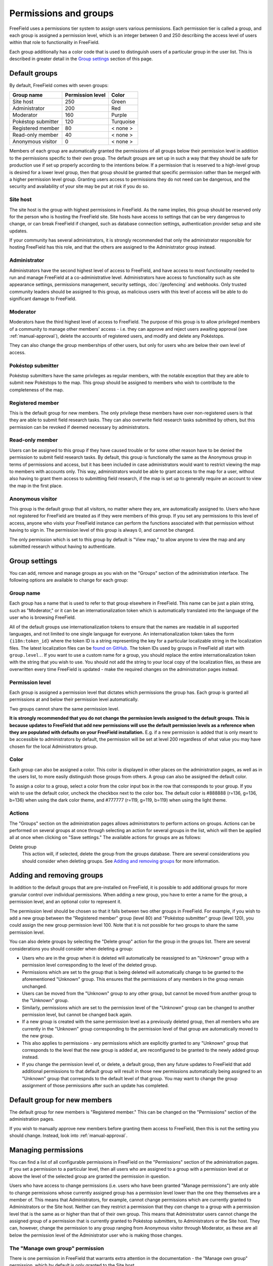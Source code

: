 Permissions and groups
======================

FreeField uses a permissions tier system to assign users various permissions.
Each permission tier is called a group, and each group is assigned a permission
level, which is an integer between 0 and 250 describing the access level of
users within that role to functionality in FreeField.

Each group additionally has a color code that is used to distinguish users of a
particular group in the user list. This is described in greater detail in the
`Group settings`_ section of this page.

Default groups
--------------

By default, FreeField comes with seven groups:

+-----------------------+--------------------+--------------+
| Group name            | Permission level   | Color        |
+=======================+====================+==============+
| Site host             |                250 | Green        |
+-----------------------+--------------------+--------------+
| Administrator         |                200 | Red          |
+-----------------------+--------------------+--------------+
| Moderator             |                160 | Purple       |
+-----------------------+--------------------+--------------+
| Pokéstop submitter    |                120 | Turquoise    |
+-----------------------+--------------------+--------------+
| Registered member     |                 80 | < none >     |
+-----------------------+--------------------+--------------+
| Read-only member      |                 40 | < none >     |
+-----------------------+--------------------+--------------+
| Anonymous visitor     |                  0 | < none >     |
+-----------------------+--------------------+--------------+

Members of each group are automatically granted the permissions of all groups
below their permission level in addition to the permissions specific to their
own group. The default groups are set up in such a way that they should be safe
for production use if set up properly according to the intentions below. If a
permission that is reserved to a high-level group is desired for a lower level
group, then that group should be granted that specific permission rather than be
merged with a higher permission level group. Granting users access to
permissions they do not need can be dangerous, and the security and availability
of your site may be put at risk if you do so.

Site host
^^^^^^^^^

The site host is the group with highest permissions in FreeField. As the name
implies, this group should be reserved only for the person who is hosting the
FreeField site. Site hosts have access to settings that can be very dangerous to
change, or can break FreeField if changed, such as database connection settings,
authentication provider setup and site updates.

If your community has several administrators, it is strongly recommended that
only the administrator responsible for hosting FreeField has this role, and that
the others are assigned to the Administrator group instead.

Administrator
^^^^^^^^^^^^^

Administrators have the second highest level of access to FreeField, and have
access to most functionality needed to run and manage FreeField at a
co-administrative level. Administrators have access to functionality such as
site appearance settings, permissions management, security settings,
:doc:`/geofencing` and webhooks. Only trusted community leaders should be
assigned to this group, as malicious users with this level of access will be
able to do significant damage to FreeField.

Moderator
^^^^^^^^^

Moderators have the third highest level of access to FreeField. The purpose of
this group is to allow privileged members of a community to manage other
members' access - i.e. they can approve and reject users awaiting approval (see
:ref:`manual-approval`), delete the accounts of registered users, and modify and
delete any Pokéstops.

They can also change the group memberships of other users, but only for users
who are below their own level of access.

Pokéstop submitter
^^^^^^^^^^^^^^^^^^

Pokéstop submitters have the same privileges as regular members, with the
notable exception that they are able to submit new Pokéstops to the map. This
group should be assigned to members who wish to contribute to the completeness
of the map.

Registered member
^^^^^^^^^^^^^^^^^

This is the default group for new members. The only privilege these members have
over non-registered users is that they are able to submit field research tasks.
They can also overwrite field research tasks submitted by others, but this
permission can be revoked if deemed necessary by administrators.

Read-only member
^^^^^^^^^^^^^^^^

Users can be assigned to this group if they have caused trouble or for some
other reason have to be denied the permission to submit field research tasks. By
default, this group is functionally the same as the Anonymous group in terms of
permissions and access, but it has been included in case administrators would
want to restrict viewing the map to members with accounts only. This way,
administrators would be able to grant access to the map for a user, without also
having to grant them access to submitting field research, if the map is set up
to generally require an account to view the map in the first place.

Anonymous visitor
^^^^^^^^^^^^^^^^^

This group is the default group that all visitors, no matter where they are, are
automatically assigned to. Users who have not registered for FreeField are
treated as if they were members of this group. If you set any permissions to
this level of access, anyone who visits your FreeField instance can perform the
functions associated with that permission without having to sign in. The
permission level of this group is always 0, and cannot be changed.

The only permission which is set to this group by default is "View map," to
allow anyone to view the map and any submitted research without having to
authenticate.

Group settings
--------------

You can add, remove and manage groups as you wish on the "Groups" section of the
administration interface. The following options are available to change for each
group:

Group name
^^^^^^^^^^

Each group has a name that is used to refer to that group elsewhere in
FreeField. This name can be just a plain string, such as "Moderator," or it can
be an internationalization token which is automatically translated into the
language of the user who is browsing FreeField.

All of the default groups use internationalization tokens to ensure that the
names are readable in all supported languages, and not limited to one single
language for everyone. An internationalization token takes the form
``{i18n:token_id}`` where the token ID is a string representing the key for a
particular localizable string in the localization files. The latest localization
files can be `found on GitHub
<https://github.com/bilde2910/FreeField/tree/master/includes/i18n>`_. The token
IDs used by groups in FreeField all start with ``group.level.``. If you want to
use a custom name for a group, you should replace the entire
internationalization token with the string that you wish to use. You should not
add the string to your local copy of the localization files, as these are
overwritten every time FreeField is updated - make the required changes on the
administration pages instead.

Permission level
^^^^^^^^^^^^^^^^

Each group is assigned a permission level that dictates which permissions the
group has. Each group is granted all permissions at and below their permission
level automatically.

Two groups cannot share the same permission level.

**It is strongly recommended that you do not change the permission levels
assigned to the default groups. This is because updates to FreeField that add
new permissions will use the default permission levels as a reference when they
are populated with defaults on your FreeField installation.** E.g. if a new
permission is added that is only meant to be accessible to administrators by
default, the permission will be set at level 200 regardless of what value you
may have chosen for the local Administrators group.

Color
^^^^^

Each group can also be assigned a color. This color is displayed in other
places on the administration pages, as well as in the users list, to more easily
distinguish those groups from others. A group can also be assigned the default
color.

To assign a color to a group, select a color from the color input box in the row
that corresponds to your group. If you wish to use the default color, uncheck
the checkbox next to the color box. The default color is #888888 (r=136, g=136,
b=136) when using the dark color theme, and #777777 (r=119, g=119, b=119) when
using the light theme.

Actions
^^^^^^^

The "Groups" section on the administration pages allows administrators to
perform actions on groups. Actions can be performed on several groups at once
through selecting an action for several groups in the list, which will then be
applied all at once when clicking on "Save settings." The available actions for
groups are as follows:

Delete group
   This action will, if selected, delete the group from the groups database.
   There are several considerations you should consider when deleting groups.
   See `Adding and removing groups`_ for more information.

Adding and removing groups
--------------------------

In addition to the default groups that are pre-installed on FreeField, it is
possible to add additional groups for more granular control over individual
permissions. When adding a new group, you have to enter a name for the group,
a permission level, and an optional color to represent it.

The permission level should be chosen so that it falls between two other groups
in FreeField. For example, if you wish to add a new group between the
"Registered member" group (level 80) and "Pokéstop submitter" group (level 120),
you could assign the new group permission level 100. Note that it is not
possible for two groups to share the same permission level.

You can also delete groups by selecting the "Delete group" action for the group
in the groups list. There are several considerations you should consider when
deleting a group:

-  Users who are in the group when it is deleted will automatically be
   reassigned to an "Unknown" group with a permission level corresponding to the
   level of the deleted group.
-  Permissions which are set to the group that is being deleted will
   automatically change to be granted to the aforementioned "Unknown" group.
   This ensures that the permissions of any members in the group remain
   unchanged.
-  Users can be moved from the "Unknown" group to any other group, but cannot be
   moved from another group to the "Unknown" group.
-  Similarly, permissions which are set to the permission level of the "Unknown"
   group can be changed to another permission level, but cannot be changed back
   again.
-  If a new group is created with the same permission level as a previously
   deleted group, then all members who are currently in the "Unknown" group
   corresponding to the permission level of that group are automatically moved
   to the new group.
-  This also applies to permissions - any permissions which are explicitly
   granted to any "Unknown" group that corresponds to the level that the new
   group is added at, are reconfigured to be granted to the newly added group
   instead.
-  If you change the permission level of, or delete, a default group, then any
   future updates to FreeField that add additional permissions to that default
   group will result in those new permissions automatically being assigned to an
   "Unknown" group that correspnds to the default level of that group. You may
   want to change the group assignment of those permissions after such an update
   has completed.

Default group for new members
-----------------------------

The default group for new members is "Registered member." This can be changed on
the "Permissions" section of the administration pages.

If you wish to manually approve new members before granting them access to
FreeField, then this is not the setting you should change. Instead, look into
:ref:`manual-approval`.

Managing permissions
--------------------

You can find a list of all configurable permissions in FreeField on the
"Permissions" section of the administration pages. If you set a permission to a
particular level, then all users who are assigned to a group with a permission
level at or above the level of the selected group are granted the permission in
question.

Users who have access to change permissions (i.e. users who have been granted
"Manage permissions") are only able to change permissions whose currently
assigned group has a permission level lower than the one they themselves are a
member of. This means that Administrators, for example, cannot change
permissions which are currently granted to Administrators or the Site host.
Neither can they restrict a permission that they *can* change to a group with a
permission level that is the same as or higher than that of their own group.
This means that Administrator users cannot change the assigned group of a
permission that is currently granted to Pokéstop submitters, to Administrators
or the Site host. They can, however, change the permission to any group ranging
from Anonymous visitor through Moderator, as these are all below the permission
level of the Administrator user who is making those changes.

The "Manage own group" permission
^^^^^^^^^^^^^^^^^^^^^^^^^^^^^^^^^

There is one permission in FreeField that warrants extra attention in the
documentation - the "Manage own group" permission, which by default is only
granted to the Site host.

The default behavior of FreeField when it comes to users sharing a group, is
that users can only make changes to other users, groups and permissions that are
*below* the current level of their own group. This means that members within a
group cannot change each others' details, they cannot restrict access to a
permission to their own group, and they cannot assign or revoke access for
members to their own group. In practice, this means that moderators cannot
appoint other moderators, and administrators cannot appoint other administrators
- they would have to consult with a user of a higher level group to make those
changes on their own behalf.

This is a security measure. If e.g. administrators were able to manage their own
group, then nothing would stop one administrator from demoting all other
administrators to a lower rank, taking practically full control over FreeField
and leaving the Site host to clean up the mess. Furthermore, restricting access
for users to manage their own group and their group's members reduces the attack
surface for malicious users who try to seize control of an administrator account
for e.g. escalating their own account to administrator level to only one account
(the Site host) rather than the entire administration team.

This unfortunately has a significant practical implication - several settings in
FreeField are restricted to being changeable by the Site host only by default,
meaning that if the Site host could not change settings at their own level, they
would not be able to change the settings despite being super-administrators on
the site, a permission level whose intention is to be able to manage literally
every setting in FreeField.

To remedy this, the "Manage own group" setting exists. Groups who have this
permission will bypass the group self-management restrictions, so that they
*can* make changes at their own permission level. This setting essentially
raises the permission level of the groups who have the permission granted by
one. This is also why the "Manage own group" setting should always remain at the
Site host level and should never be granted to other users.

Members of groups with this permission granted will still not be able to change
permissions or group/membership settings for any groups *above* their current
permission level, even though they can make changes *at or below* their own
level.

This permission is also the reason that there should only be one Site host. If
you as the Site host assign another user to the Site host group, that user would
have full rights to revoke your own Site host group membership, seizing full and
unrestricted access to the entire FreeField installation, and eliminating your
own ability to take back control. The only way to recover from such a breach
would be to access the users table in the database and change the malicious
user's permission level directly. If the user manages to switch the database
connection settings to another database provider first, then recovering would be
even harder, likely warranting directly modifying the FreeField config.json file
or even completely reinstalling FreeField.
